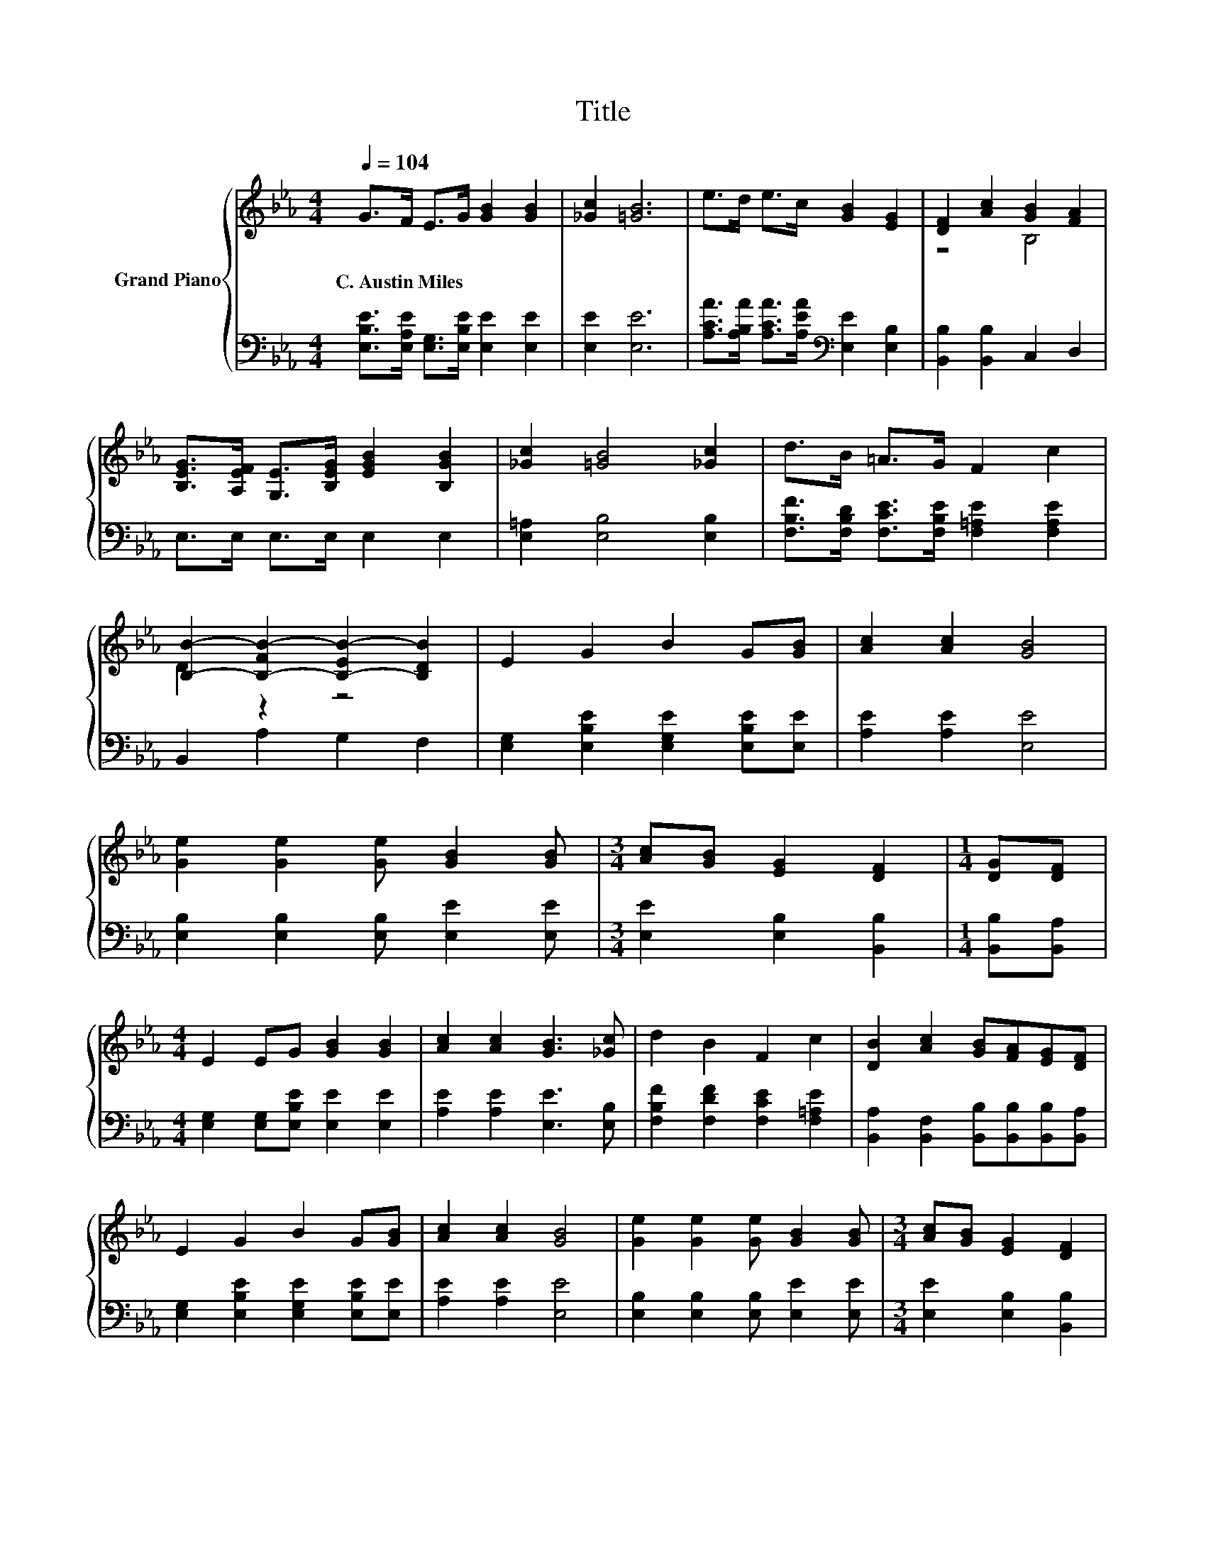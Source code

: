 X:1
T:Title
%%score { ( 1 3 ) | 2 }
L:1/8
Q:1/4=104
M:4/4
K:Eb
V:1 treble nm="Grand Piano"
V:3 treble 
V:2 bass 
V:1
 G>F E>G [GB]2 [GB]2 | [_Gc]2 [=GB]6 | e>d e>c [GB]2 [EG]2 | [DF]2 [Ac]2 [GB]2 [FA]2 | %4
w: C.~Austin~Miles * * * * *||||
 [B,EG]>[A,EF] [G,E]>[B,EG] [EGB]2 [B,GB]2 | [_Gc]2 [=GB]4 [_Gc]2 | d>B =A>G F2 c2 | %7
w: |||
 [B,B]2- [B,-FB-]2 [B,-EB-]2 [B,DB]2 | E2 G2 B2 G[GB] | [Ac]2 [Ac]2 [GB]4 | %10
w: |||
 [Ge]2 [Ge]2 [Ge] [GB]2 [GB] |[M:3/4] [Ac][GB] [EG]2 [DF]2 |[M:1/4] [DG][DF] | %13
w: |||
[M:4/4] E2 EG [GB]2 [GB]2 | [Ac]2 [Ac]2 [GB]3 [_Gc] | d2 B2 F2 c2 | [DB]2 [Ac]2 [GB][FA][EG][DF] | %17
w: ||||
 E2 G2 B2 G[GB] | [Ac]2 [Ac]2 [GB]4 | [Ge]2 [Ge]2 [Ge] [GB]2 [GB] |[M:3/4] [Ac][GB] [EG]2 [DF]2 | %21
w: ||||
[M:1/4] [DG][DF] |[M:4/4] E2 EG [GB]2 [GB]2 |[M:5/4] c2 B2 e3 c3 |[M:4/4] B>B B>c [EG]2 [DF]2 | %25
w: ||||
 E6 z2 |] %26
w: |
V:2
 [E,B,E]>[E,A,E] [E,G,]>[E,B,E] [E,E]2 [E,E]2 | [E,E]2 [E,E]6 | %2
 [A,CA]>[A,B,A] [A,CA]>[A,EA][K:bass] [E,E]2 [E,B,]2 | [B,,B,]2 [B,,B,]2 C,2 D,2 | %4
 E,>E, E,>E, E,2 E,2 | [E,=A,]2 [E,B,]4 [E,B,]2 | %6
 [F,B,F]>[F,B,D] [F,CE]>[F,B,E] [F,=A,E]2 [F,A,E]2 | B,,2 A,2 G,2 F,2 | %8
 [E,G,]2 [E,B,E]2 [E,G,E]2 [E,B,E][E,E] | [A,E]2 [A,E]2 [E,E]4 | %10
 [E,B,]2 [E,B,]2 [E,B,] [E,E]2 [E,E] |[M:3/4] [E,E]2 [E,B,]2 [B,,B,]2 |[M:1/4] [B,,B,][B,,A,] | %13
[M:4/4] [E,G,]2 [E,G,][E,B,E] [E,E]2 [E,E]2 | [A,E]2 [A,E]2 [E,E]3 [E,B,] | %15
 [F,B,F]2 [F,DF]2 [F,CE]2 [F,=A,E]2 | [B,,A,]2 [B,,F,]2 [B,,B,][B,,B,][B,,B,][B,,A,] | %17
 [E,G,]2 [E,B,E]2 [E,G,E]2 [E,B,E][E,E] | [A,E]2 [A,E]2 [E,E]4 | %19
 [E,B,]2 [E,B,]2 [E,B,] [E,E]2 [E,E] |[M:3/4] [E,E]2 [E,B,]2 [B,,B,]2 |[M:1/4] [B,,B,][B,,A,] | %22
[M:4/4] [E,G,]2 [E,G,][E,B,E] [E,E]2 [E,E]2 |[M:5/4][K:treble] [A,EA]2 [B,DA]2 [CEG]3 [=A,E_G]3 | %24
[M:4/4] [B,EG]>[B,EG] [B,EG]>[B,A][K:bass] [B,,B,]2 [B,,A,]2 | [E,G,]6 z2 |] %26
V:3
 x8 | x8 | x8 | z4 B,4 | x8 | x8 | x8 | D2 z2 z4 | x8 | x8 | x8 |[M:3/4] x6 |[M:1/4] x2 | %13
[M:4/4] x8 | x8 | x8 | x8 | x8 | x8 | x8 |[M:3/4] x6 |[M:1/4] x2 |[M:4/4] x8 |[M:5/4] x10 | %24
[M:4/4] x8 | x8 |] %26

